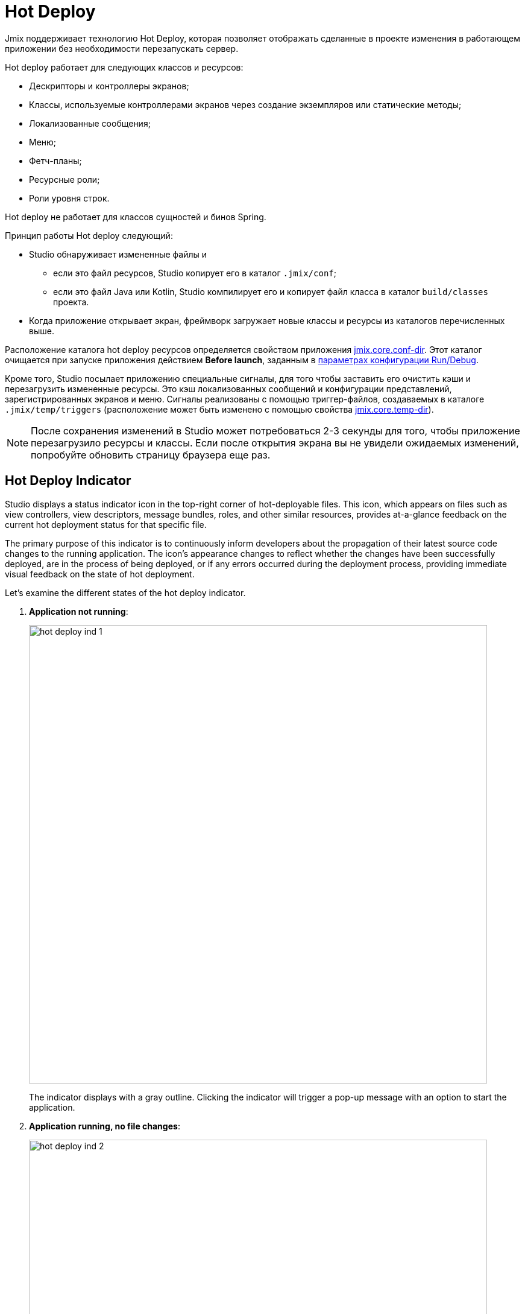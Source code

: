 = Hot Deploy

Jmix поддерживает технологию Hot Deploy, которая позволяет отображать сделанные в проекте изменения в работающем приложении без необходимости перезапускать сервер.

Hot deploy работает для следующих классов и ресурсов:

* Дескрипторы и контроллеры экранов;
* Классы, используемые контроллерами экранов через создание экземпляров или статические методы;
* Локализованные сообщения;
* Меню;
* Фетч-планы;
* Ресурсные роли;
* Роли уровня строк.

Hot deploy не работает для классов сущностей и бинов Spring.

Принцип работы Hot deploy следующий:

* Studio обнаруживает измененные файлы и
** если это файл ресурсов, Studio копирует его в каталог `.jmix/conf`;
** если это файл Java или Kotlin, Studio компилирует его и копирует файл класса в каталог `build/classes` проекта.
* Когда приложение открывает экран, фреймворк загружает новые классы и ресурсы из каталогов перечисленных выше.

Расположение каталога hot deploy ресурсов определяется свойством приложения xref:ROOT:app-properties.adoc#jmix.core.conf-dir[jmix.core.conf-dir]. Этот каталог очищается при запуске приложения действием *Before launch*, заданным в xref:studio:project.adoc#run-debug-configuration-settings[параметрах конфигурации Run/Debug].

Кроме того, Studio посылает приложению специальные сигналы, для того чтобы заставить его очистить кэши и перезагрузить измененные ресурсы. Это кэш локализованных сообщений и конфигурации представлений, зарегистрированных экранов и меню. Сигналы реализованы с помощью триггер-файлов, создаваемых в каталоге `.jmix/temp/triggers` (расположение может быть изменено с помощью свойства xref:ROOT:app-properties.adoc#jmix.core.temp-dir[jmix.core.temp-dir]).

NOTE: После сохранения изменений в Studio может потребоваться 2-3 секунды для того, чтобы приложение перезагрузило ресурсы и классы. Если после открытия экрана вы не увидели ожидаемых изменений, попробуйте обновить страницу браузера еще раз.

[[indicator]]
== Hot Deploy Indicator

Studio displays a status indicator icon in the top-right corner of hot-deployable files. This icon, which appears on files such as view controllers, view descriptors, message bundles, roles, and other similar resources, provides at-a-glance feedback on the current hot deployment status for that specific file.

The primary purpose of this indicator is to continuously inform developers about the propagation of their latest source code changes to the running application. The icon's appearance changes to reflect whether the changes have been successfully deployed, are in the process of being deployed, or if any errors occurred during the deployment process, providing immediate visual feedback on the state of hot deployment.

Let's examine the different states of the hot deploy indicator.

. *Application not running*:
+
image::hot-deploy-ind-1.png[align="center",width="760"]
+
The indicator displays with a gray outline. Clicking the indicator will trigger a pop-up message with an option to start the application.

. *Application running, no file changes*:
+
image::hot-deploy-ind-2.png[align="center",width="760"]
+
The indicator displays with a green outline. Clicking the indicator will trigger a pop-up message indicating that the file has not yet been hot-deployed.

. *File modified, hot deployment available*: The indicator turns solid green. Clicking the indicator will trigger a pop-up message with an option to initiate hot deployment.
+
image::hot-deploy-ind-3.png[align="center",width="760"]
+
After hot deployment is initiated, the indicator remains solid green, and the pop-up message displays the time of the last hot deployment:
+
image::hot-deploy-ind-4.png[align="center",width="333"]

. *Hot deployment failed*: The indicator turns red, indicating that hot deployment was unsuccessful due to a compilation error or other issue.
+
image::hot-deploy-ind-5.png[align="center",width="760"]